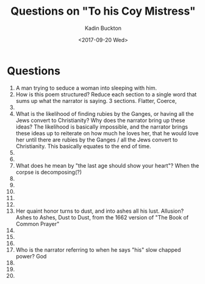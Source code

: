 #+BRAIN_PARENTS: English Poetry

#+TITLE: Questions on "To his Coy Mistress"
#+AUTHOR: Kadin Buckton
#+DATE: <2017-09-20 Wed>

* Questions

1) A man trying to seduce a woman into sleeping with him.
2) How is this poem structured? Reduce each section to a single word that sums up what the narrator is saying.
   3 sections. Flatter, Coerce,  
3) 
4) What is the likelihood of finding rubies by the Ganges, or having all the Jews convert to Christianity? Why does the narrator bring up these ideas?
   The likelihood is basically impossible, and the narrator brings these ideas up to reiterate on how much he loves her, that he would love her until there are rubies by the Ganges / all the Jews convert to Christianity. This basically equates to the end of time.
5) 
6) 
7) What does he mean by "the last age should show your heart"?
   When the corpse is decomposing(?)
8) 
9) 
10) 
11) 
12) 
13) Her quaint honor turns to dust, and into ashes all his lust. Allusion?
    Ashes to Ashes, Dust to Dust, from the 1662 version of "The Book of Common Prayer"
14) 
15) 
16) 
17) Who is the narrator referring to when he says "his" slow chapped power?
    God
18) 
19) 
20) 
